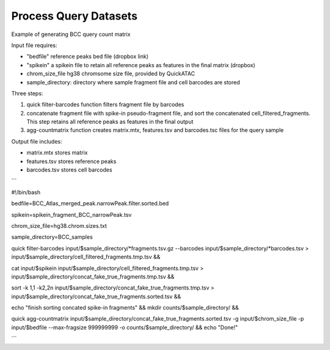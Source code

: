 Process Query Datasets
===================


Example of generating BCC query count matrix

Input file requires:

- "bedfile" reference peaks bed file (dropbox link) 

- "spikein" a spikein file to retain all reference peaks as features in the final matrix (dropbox)

- chrom_size_file hg38 chromsome size file, provided by QuickATAC

- sample_directory: directory where sample fragment file and cell barcodes are stored


Three steps:

1. quick filter-barcodes function filters fragment file by barcodes

2. concatenate fragment file with spike-in pseudo-fragment file, and sort the concatenated cell_filtered_fragments. This step retains all reference peaks as features in the final output

3. agg-countmatrix function creates matrix.mtx, features.tsv and barcodes.tsc files for the query sample

Output file includes:

- matrix.mtx stores matrix

- features.tsv stores reference peaks

- barcodes.tsv stores cell barcodes

```

#!/bin/bash

bedfile=BCC_Atlas_merged_peak.narrowPeak.filter.sorted.bed

spikein=spikein_fragment_BCC_narrowPeak.tsv

chrom_size_file=hg38.chrom.sizes.txt

sample_directory=BCC_samples

quick filter-barcodes input/$sample_directory/*fragments.tsv.gz --barcodes input/$sample_directory/*barcodes.tsv > input/$sample_directory/cell_filtered_fragments.tmp.tsv &&

cat input/$spikein input/$sample_directory/cell_filtered_fragments.tmp.tsv > input/$sample_directory/concat_fake_true_fragments.tmp.tsv &&

sort -k 1,1 -k2,2n input/$sample_directory/concat_fake_true_fragments.tmp.tsv > input/$sample_directory/concat_fake_true_fragments.sorted.tsv &&

echo "finish sorting concated spike-in fragments" && mkdir counts/$sample_directory/ &&

quick agg-countmatrix input/$sample_directory/concat_fake_true_fragments.sorted.tsv -g input/$chrom_size_file -p input/$bedfile --max-fragsize 999999999 -o counts/$sample_directory/ &&
echo "Done!"

```
